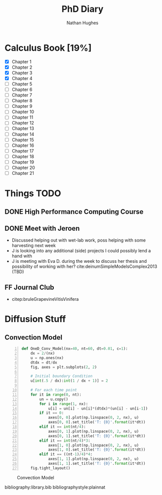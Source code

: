 #+TITLE: PhD Diary
#+AUTHOR: Nathan Hughes
#+OPTIONS: toc:nil H:4 ^:nil
#+LaTeX_CLASS: article
#+LaTeX_CLASS_OPTIONS: [a4paper]
#+LaTeX_HEADER: \usepackage[margin=0.8in]{geometry}
#+LaTeX_HEADER: \usepackage{amssymb,amsmath}
#+LaTeX_HEADER: \usepackage{fancyhdr}
#+LaTeX_HEADER: \pagestyle{fancy}
#+LaTeX_HEADER: \usepackage{lastpage}
#+LaTeX_HEADER: \usepackage{float}
#+LaTeX_HEADER: \restylefloat{figure}
#+LaTeX_HEADER: \usepackage{hyperref}
#+LaTeX_HEADER: \hypersetup{urlcolor=blue}
#+LaTex_HEADER: \usepackage{titlesec}
#+LaTex_HEADER: \setcounter{secnumdepth}{4}
#+LaTeX_HEADER: \usepackage{minted}
#+LaTeX_HEADER: \setminted{frame=single,framesep=10pt}
#+LaTeX_HEADER: \chead{}
#+LaTeX_HEADER: \rhead{\today}
#+LaTeX_HEADER: \cfoot{}
#+LaTeX_HEADER: \rfoot{\thepage\ of \pageref{LastPage}}
#+LaTeX_HEADER: \usepackage[parfill]{parskip}
#+LaTeX_HEADER:\usepackage{subfig}
#+LaTeX_HEADER: \hypersetup{colorlinks=true,linkcolor=black, citecolor=black}
#+LATEX_HEADER_EXTRA:  \usepackage{framed}
#+LaTeX_HEADER: \usepackage[round]{natbib}

#+LATEX: \maketitle
#+LATEX: \clearpage
#+LATEX: \tableofcontents
#+LATEX: \clearpage



* Calculus Book [19%]

- [X] Chapter 1
- [X] Chapter 2
- [X] Chapter 3
- [X] Chapter 4
- [ ] Chapter 5
- [ ] Chapter 6
- [ ] Chapter 7
- [ ] Chapter 8
- [ ] Chapter 9
- [ ] Chapter 10
- [ ] Chapter 11
- [ ] Chapter 12
- [ ] Chapter 13
- [ ] Chapter 14
- [ ] Chapter 15
- [ ] Chapter 16
- [ ] Chapter 17
- [ ] Chapter 18
- [ ] Chapter 19
- [ ] Chapter 20
- [ ] Chapter 21

* Things TODO
** DONE High Performance Computing Course
   CLOSED: [2018-11-05 Mon 13:00]

** DONE Meet with Jeroen
   CLOSED: [2018-11-06 Tue 12:38]
- Discussed helping out with wet-lab work, poss helping with some harvesting next week
- J is looking into any additional (side) projects I could possibly lend a hand with
- J is meeting with Eva D. during the week to discuss her thesis and possibility of working with her? cite:deinumSimpleModelsComplex2013 (TBD)

** FF Journal Club
- citep:bruleGrapevineVitisVinifera

* Diffusion Stuff
** Convection Model
#+BEGIN_SRC python -n
  def OneD_Conv_Model(nx=40, nt=60, dt=0.01, c=1):
      dx = 2/(nx)
      u = np.ones(nx)
      dtdx = dt/dx
      fig, axes = plt.subplots(2, 2)

      # Initial boundary Condition
      u[int(.5 / dx):int(1 / dx + 1)] = 2

      # For each time point
      for it in range(0, nt):
          un = u.copy()
          for i in range(1, nx):
              u[i] = un[i] - un[i]*(dtdx)*(un[i] - un[i-1])
          if it == 0:
              axes[0, 0].plot(np.linspace(0, 2, nx), u)
              axes[0, 0].set_title('T: {0}'.format(it*dt))
          elif it == int(nt/4):
              axes[0, 1].plot(np.linspace(0, 2, nx), u)
              axes[0, 1].set_title('T: {0}'.format(it*dt))
          elif it == int(nt/4)*3:
              axes[1, 0].plot(np.linspace(0, 2, nx), u)
              axes[1, 0].set_title('T: {0}'.format(it*dt))
          elif it == ((nt-1)/4)*4:
              axes[1, 1].plot(np.linspace(0, 2, nx), u)
              axes[1, 1].set_title('T: {0}'.format(it*dt))
      fig.tight_layout()
#+END_SRC

#+CAPTION: Convection Model
#+ATTR_LATEX: :width 10cm
#+NAME: fig:Convection Model
[[./images/convection.png]]

\clearpage
bibliography:library.bib
bibliographystyle:plainnat
